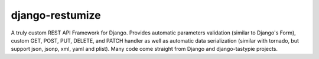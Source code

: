 ================
django-restumize
================

A truly custom REST API Framework for Django. Provides automatic parameters 
validation (similar to Django's Form), custom GET, POST, PUT, DELETE, and PATCH 
handler as well as automatic data serialization (similar with tornado, but 
support json, jsonp, xml, yaml and plist). Many code come straight from Django 
and django-tastypie projects.


